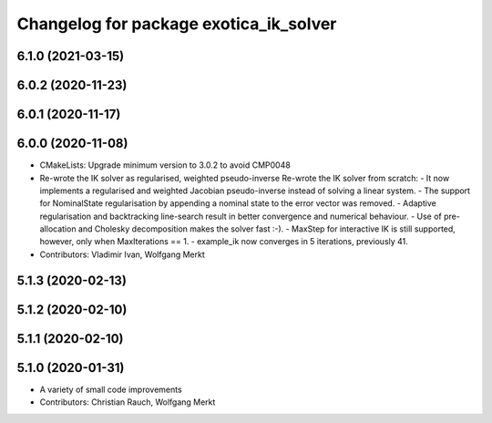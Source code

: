 ^^^^^^^^^^^^^^^^^^^^^^^^^^^^^^^^^^^^^^^
Changelog for package exotica_ik_solver
^^^^^^^^^^^^^^^^^^^^^^^^^^^^^^^^^^^^^^^

6.1.0 (2021-03-15)
------------------

6.0.2 (2020-11-23)
------------------

6.0.1 (2020-11-17)
------------------

6.0.0 (2020-11-08)
------------------
* CMakeLists: Upgrade minimum version to 3.0.2 to avoid CMP0048
* Re-wrote the IK solver as regularised, weighted pseudo-inverse
  Re-wrote the IK solver from scratch:
  - It now implements a regularised and weighted Jacobian pseudo-inverse
  instead of solving a linear system.
  - The support for NominalState regularisation by appending a nominal
  state to the error vector was removed.
  - Adaptive regularisation and backtracking line-search result in better
  convergence and numerical behaviour.
  - Use of pre-allocation and Cholesky decomposition makes the solver fast
  :-).
  - MaxStep for interactive IK is still supported, however, only when
  MaxIterations == 1.
  - example_ik now converges in 5 iterations, previously 41.
* Contributors: Vladimir Ivan, Wolfgang Merkt

5.1.3 (2020-02-13)
------------------

5.1.2 (2020-02-10)
------------------

5.1.1 (2020-02-10)
------------------

5.1.0 (2020-01-31)
------------------
* A variety of small code improvements
* Contributors: Christian Rauch, Wolfgang Merkt
